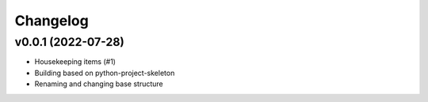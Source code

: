 
Changelog
=========

v0.0.1 (2022-07-28)
------------------------------------------------------------

* Housekeeping items (#1)
* Building based on python-project-skeleton
* Renaming and changing base structure
